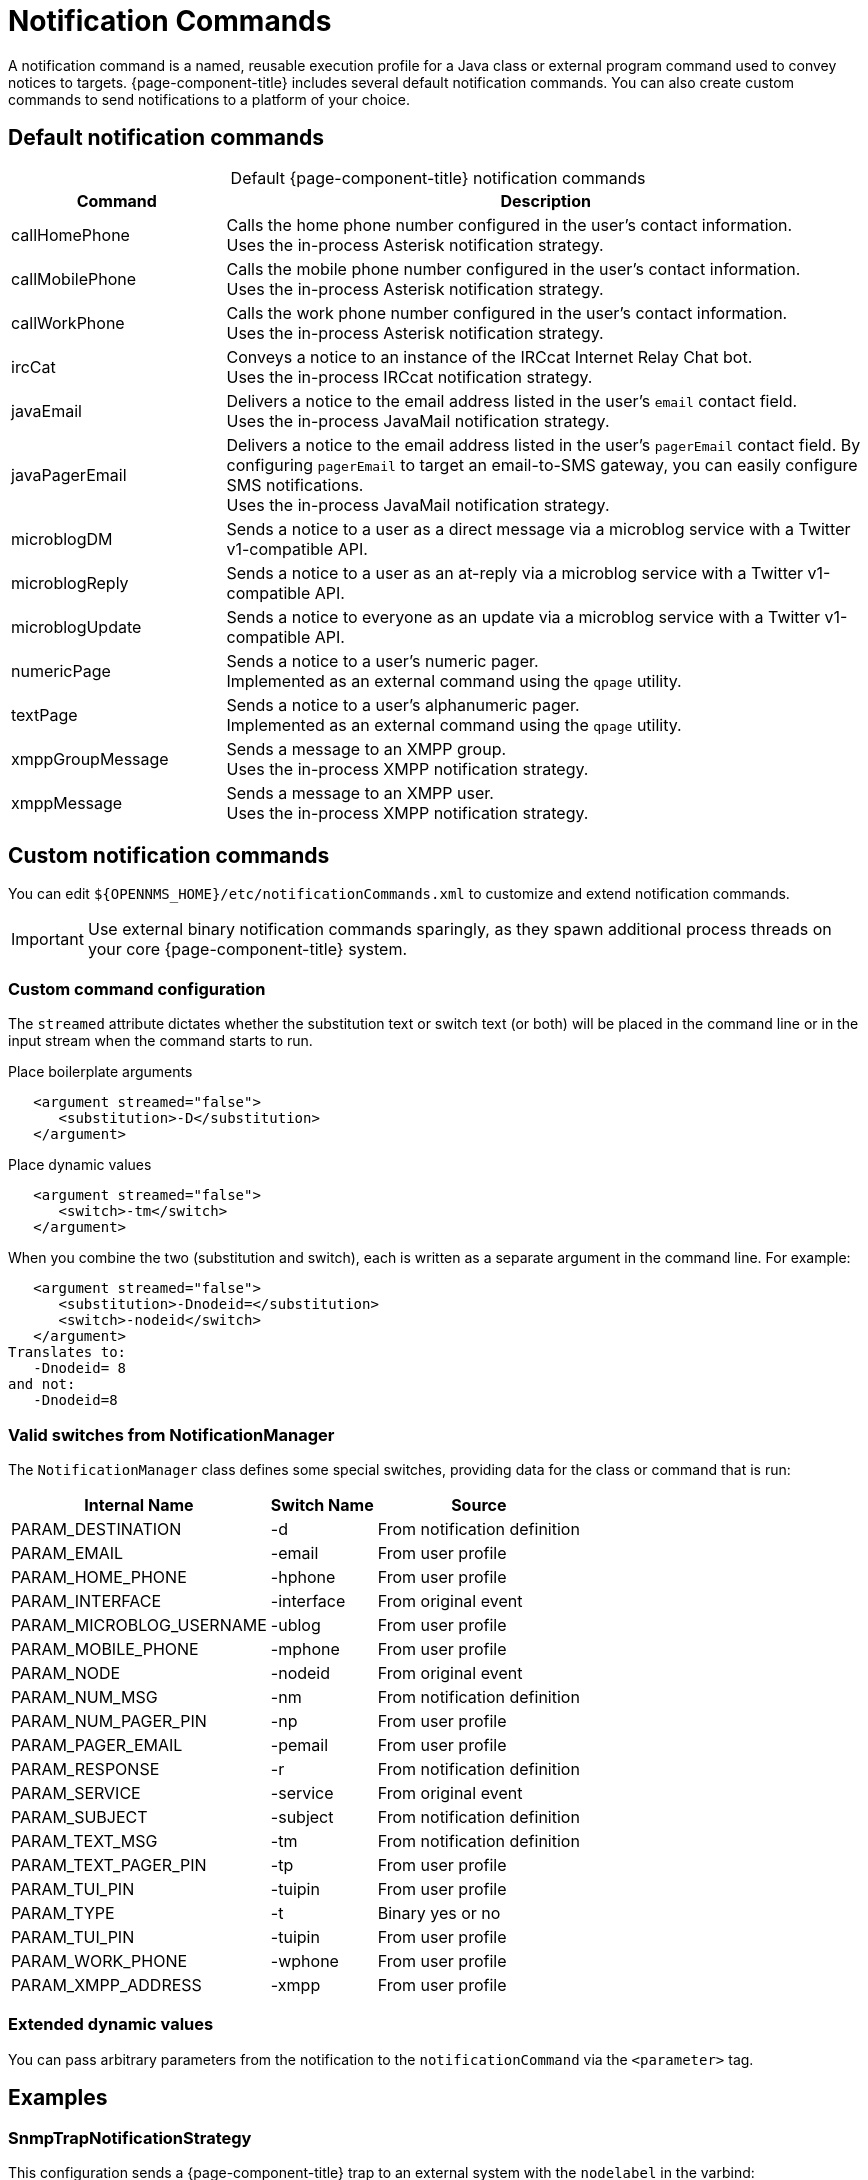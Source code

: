 
= Notification Commands
:description: Default notification commands in OpenNMS Horizon/Meridian and how to create custom commands.

A notification command is a named, reusable execution profile for a Java class or external program command used to convey notices to targets.
{page-component-title} includes several default notification commands.
You can also create custom commands to send notifications to a platform of your choice.

== Default notification commands

[caption=]
.Default {page-component-title} notification commands
[cols="1,3"]
|===
| Command       | Description

| callHomePhone
| Calls the home phone number configured in the user's contact information. +
Uses the in-process Asterisk notification strategy.

| callMobilePhone
| Calls the mobile phone number configured in the user's contact information. +
Uses the in-process Asterisk notification strategy.

| callWorkPhone
| Calls the work phone number configured in the user's contact information. +
Uses the in-process Asterisk notification strategy.

| ircCat
| Conveys a notice to an instance of the IRCcat Internet Relay Chat bot. +
Uses the in-process IRCcat notification strategy.

| javaEmail
| Delivers a notice to the email address listed in the user's `email` contact field. +
Uses the in-process JavaMail notification strategy.

| javaPagerEmail
| Delivers a notice to the email address listed in the user's `pagerEmail` contact field.
By configuring `pagerEmail` to target an email-to-SMS gateway, you can easily configure SMS notifications. +
Uses the in-process JavaMail notification strategy.

| microblogDM
| Sends a notice to a user as a direct message via a microblog service with a Twitter v1-compatible API.

| microblogReply
| Sends a notice to a user as an at-reply via a microblog service with a Twitter v1-compatible API.

| microblogUpdate
| Sends a notice to everyone as an update via a microblog service with a Twitter v1-compatible API.

| numericPage
| Sends a notice to a user's numeric pager. +
Implemented as an external command using the `qpage` utility.

| textPage
| Sends a notice to a user's alphanumeric pager. +
Implemented as an external command using the `qpage` utility.

| xmppGroupMessage
| Sends a message to an XMPP group. +
Uses the in-process XMPP notification strategy.

| xmppMessage
| Sends a message to an XMPP user. +
Uses the in-process XMPP notification strategy.
|===

== Custom notification commands

You can edit `$\{OPENNMS_HOME}/etc/notificationCommands.xml` to customize and extend notification commands.

IMPORTANT: Use external binary notification commands sparingly, as they spawn additional process threads on your core {page-component-title} system.

=== Custom command configuration

The `streamed` attribute dictates whether the substitution text or switch text (or both) will be placed in the command line or in the input stream when the command starts to run.

.Place boilerplate arguments
[source, xml]
----
   <argument streamed="false">
      <substitution>-D</substitution>
   </argument>
----

.Place dynamic values
[source, xml]
----
   <argument streamed="false">
      <switch>-tm</switch>
   </argument>
----

When you combine the two (substitution and switch), each is written as a separate argument in the command line.
For example:

[source, xml]
----
   <argument streamed="false">
      <substitution>-Dnodeid=</substitution>
      <switch>-nodeid</switch>
   </argument>
Translates to:
   -Dnodeid= 8
and not:
   -Dnodeid=8
----

=== Valid switches from NotificationManager

The `NotificationManager` class defines some special switches, providing data for the class or command that is run:

[options="autowidth"]
|===
| Internal Name | Switch Name   | Source

| PARAM_DESTINATION
| -d
| From notification definition

| PARAM_EMAIL
| -email
| From user profile

| PARAM_HOME_PHONE
| -hphone
| From user profile

| PARAM_INTERFACE
| -interface
| From original event

| PARAM_MICROBLOG_USERNAME
| -ublog
| From user profile

| PARAM_MOBILE_PHONE
| -mphone
| From user profile

| PARAM_NODE
| -nodeid
| From original event

| PARAM_NUM_MSG
| -nm
| From notification definition

| PARAM_NUM_PAGER_PIN
| -np
| From user profile

| PARAM_PAGER_EMAIL
| -pemail
| From user profile

| PARAM_RESPONSE
| -r
| From notification definition

| PARAM_SERVICE
| -service
| From original event

| PARAM_SUBJECT
| -subject
| From notification definition

| PARAM_TEXT_MSG
| -tm
| From notification definition

| PARAM_TEXT_PAGER_PIN
| -tp
| From user profile

| PARAM_TUI_PIN
| -tuipin
| From user profile

| PARAM_TYPE
| -t
| Binary yes or no

| PARAM_TUI_PIN
| -tuipin
| From user profile

| PARAM_WORK_PHONE
| -wphone
| From user profile

| PARAM_XMPP_ADDRESS
| -xmpp
| From user profile
|===

=== Extended dynamic values

You can pass arbitrary parameters from the notification to the `notificationCommand` via the `<parameter>` tag.

== Examples

=== SnmpTrapNotificationStrategy

This configuration sends a {page-component-title} trap to an external system with the `nodelabel` in the varbind:

[source, xml]
----
    <notification name="snmpTrap" status="on">
        <uei>uei.opennms.org/nodes/nodeDown</uei>
        <rule>IPADDR IPLIKE *.*.*.*</rule>
        <destinationPath>trapNotifier</destinationPath>
        <text-message>
                All services are down on node %nodeid%.
        </text-message>
        <subject>node %nodeid% down.</subject>
        <numeric-message>111-%noticeid%</numeric-message>
        <parameter name="trapVersion" value="v1" />
        <parameter name="trapTransport" value="UDP" />
        <parameter name="trapHost" value="my-trap-host.mydomain.org" />
        <parameter name="trapPort" value="162" />
        <parameter name="trapCommunity" value="public" />
        <parameter name="trapEnterprise" value=".1.3.6.1.4.1.5813" />
        <parameter name="trapGeneric" value="6" />
        <parameter name="trapSpecific" value="1" />
        <parameter name="trapVarbind" value="Node: %nodelabel%" />
    </notification>
----

The parameters defined here are passed to the notification command as switches.
You can see these in the `notificationCommands.xml` file:

[source, xml]
----
    <command binary="false">
        <name>snmpTrap</name>
        <execute>org.opennms.netmgt.notifd.SnmpTrapNotificationStrategy</execute>
        <comment>Class for sending notifications as SNMP Traps</comment>
        <argument streamed="false">
                <switch>trapVersion</switch>
        </argument>
        <argument streamed="false">
                <switch>trapTransport</switch>
        </argument>
        <argument streamed="false">
                <switch>trapHost</switch>
        </argument>
        <argument streamed="false">
                <switch>trapPort</switch>
        </argument>
        <argument streamed="false">
                <switch>trapCommunity</switch>
        </argument>
        <argument streamed="false">
                <switch>trapEnterprise</switch>
        </argument>
        <argument streamed="false">
                <switch>trapGeneric</switch>
        </argument>
        <argument streamed="false">
                <switch>trapSpecific</switch>
        </argument>
        <argument streamed="false">
                <switch>trapVarbind</switch>
        </argument>
    </command>
----

You can define any or none of these parameters and switches.
If you define a parameter in the notification, however, you must define a corresponding switch in the notification command.
The defaults are as follows:

[source, properties]
----
trapVersion="v1" ("v1 or "v2c")
trapTransport="UDP" (only UDP for now)
trapHost="127.0.0.1" (any valid hostname or ip address)
trapPort="162" (any valid IP port)
trapCommunity="public" (any valid community string)
trapEnterprise=".1.3.6.1.4.1.5813" (any valid OID)
trapGeneric="6" (any valid generic ID)
trapSpecific="1" (any valid trapSpecific ID)
trapVarbind="OpenNMS Trap Notification" (any string or one or more valid %<event field>% such as "%eventUEI%" in the string)
----

The one allowed trap varbind will be sent with the object ID `.1.3.6.1.4.1.5813.20.1` and the `DisplayString` object type.
